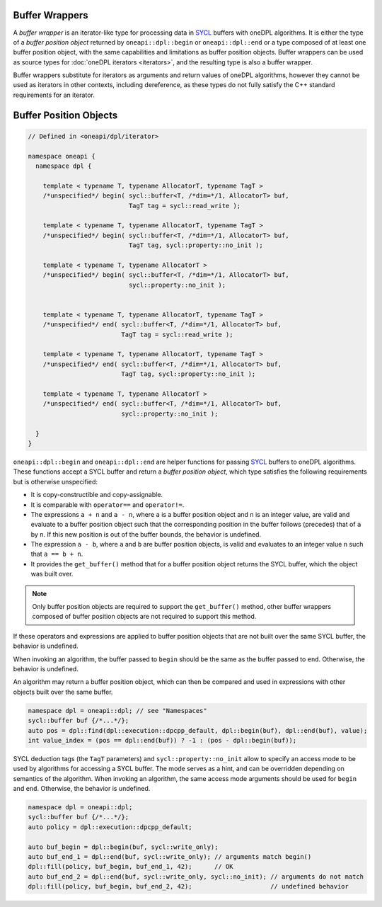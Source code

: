 .. SPDX-FileCopyrightText: 2019-2022 Intel Corporation
.. SPDX-FileCopyrightText: Contributors to the oneAPI Specification project.
..
.. SPDX-License-Identifier: CC-BY-4.0

Buffer Wrappers
---------------

A *buffer wrapper* is an iterator-like type for processing data in `SYCL`_ buffers with oneDPL algorithms.
It is either the type of a *buffer position object* returned by
``oneapi::dpl::begin`` or ``oneapi::dpl::end`` or a type composed of at least one buffer position object,
with the same capabilities and limitations as buffer position objects.
Buffer wrappers can be used as source types for :doc:`oneDPL iterators <iterators>`, and the resulting type is also a
buffer wrapper.

Buffer wrappers substitute for iterators as arguments and return values of oneDPL algorithms, however they cannot be
used as iterators in other contexts, including dereference, as these types do not fully satisfy the C++ standard
requirements for an iterator.

Buffer Position Objects
-----------------------

.. code:: cpp

  // Defined in <oneapi/dpl/iterator>

  namespace oneapi {
    namespace dpl {

      template < typename T, typename AllocatorT, typename TagT >
      /*unspecified*/ begin( sycl::buffer<T, /*dim=*/1, AllocatorT> buf,
                             TagT tag = sycl::read_write );

      template < typename T, typename AllocatorT, typename TagT >
      /*unspecified*/ begin( sycl::buffer<T, /*dim=*/1, AllocatorT> buf,
                             TagT tag, sycl::property::no_init );

      template < typename T, typename AllocatorT >
      /*unspecified*/ begin( sycl::buffer<T, /*dim=*/1, AllocatorT> buf,
                             sycl::property::no_init );


      template < typename T, typename AllocatorT, typename TagT >
      /*unspecified*/ end( sycl::buffer<T, /*dim=*/1, AllocatorT> buf,
                           TagT tag = sycl::read_write );

      template < typename T, typename AllocatorT, typename TagT >
      /*unspecified*/ end( sycl::buffer<T, /*dim=*/1, AllocatorT> buf,
                           TagT tag, sycl::property::no_init );

      template < typename T, typename AllocatorT >
      /*unspecified*/ end( sycl::buffer<T, /*dim=*/1, AllocatorT> buf,
                           sycl::property::no_init );

    }
  }

``oneapi::dpl::begin`` and ``oneapi::dpl::end`` are helper functions
for passing `SYCL`_ buffers to oneDPL algorithms.
These functions accept a SYCL buffer and return a *buffer position object*,
which type satisfies the following requirements but is otherwise unspecified:

- It is copy-constructible and copy-assignable.
- It is comparable with ``operator==`` and ``operator!=``.
- The expressions ``a + n`` and ``a - n``, where ``a`` is a buffer position object and ``n``
  is an integer value, are valid and evaluate to a buffer position object such that
  the corresponding position in the buffer follows (precedes) that of ``a`` by ``n``.
  If this new position is out of the buffer bounds, the behavior is undefined.
- The expression ``a - b``, where ``a`` and ``b`` are buffer position objects,
  is valid and evaluates to an integer value ``n`` such that ``a == b + n``.
- It provides the ``get_buffer()`` method that for a buffer position object returns the SYCL buffer,
  which the object was built over.

.. note:: 
   Only buffer position objects are required to support the ``get_buffer()`` method, other buffer wrappers
   composed of buffer position objects are not required to support this method.

If these operators and expressions are applied to buffer position objects that are not built
over the same SYCL buffer, the behavior is undefined.

When invoking an algorithm, the buffer passed to ``begin`` should be the same
as the buffer passed to ``end``. Otherwise, the behavior is undefined.

An algorithm may return a buffer position object, which can then be compared and used
in expressions with other objects built over the same buffer.

.. code:: cpp

   namespace dpl = oneapi::dpl; // see "Namespaces"
   sycl::buffer buf {/*...*/};
   auto pos = dpl::find(dpl::execution::dpcpp_default, dpl::begin(buf), dpl::end(buf), value);
   int value_index = (pos == dpl::end(buf)) ? -1 : (pos - dpl::begin(buf));


SYCL deduction tags (the ``TagT`` parameters) and ``sycl::property::no_init`` 
allow to specify an access mode to be used by algorithms for accessing a SYCL buffer.
The mode serves as a hint, and can be overridden depending on semantics of the algorithm.
When invoking an algorithm, the same access mode arguments should be used
for ``begin`` and ``end``. Otherwise, the behavior is undefined.

.. code:: cpp

   namespace dpl = oneapi::dpl;
   sycl::buffer buf {/*...*/};
   auto policy = dpl::execution::dpcpp_default;

   auto buf_begin = dpl::begin(buf, sycl::write_only);
   auto buf_end_1 = dpl::end(buf, sycl::write_only); // arguments match begin()
   dpl::fill(policy, buf_begin, buf_end_1, 42);      // OK
   auto buf_end_2 = dpl::end(buf, sycl::write_only, sycl::no_init); // arguments do not match
   dpl::fill(policy, buf_begin, buf_end_2, 42);                     // undefined behavior

.. _`SYCL`: https://registry.khronos.org/SYCL/specs/sycl-2020/html/sycl-2020.html
